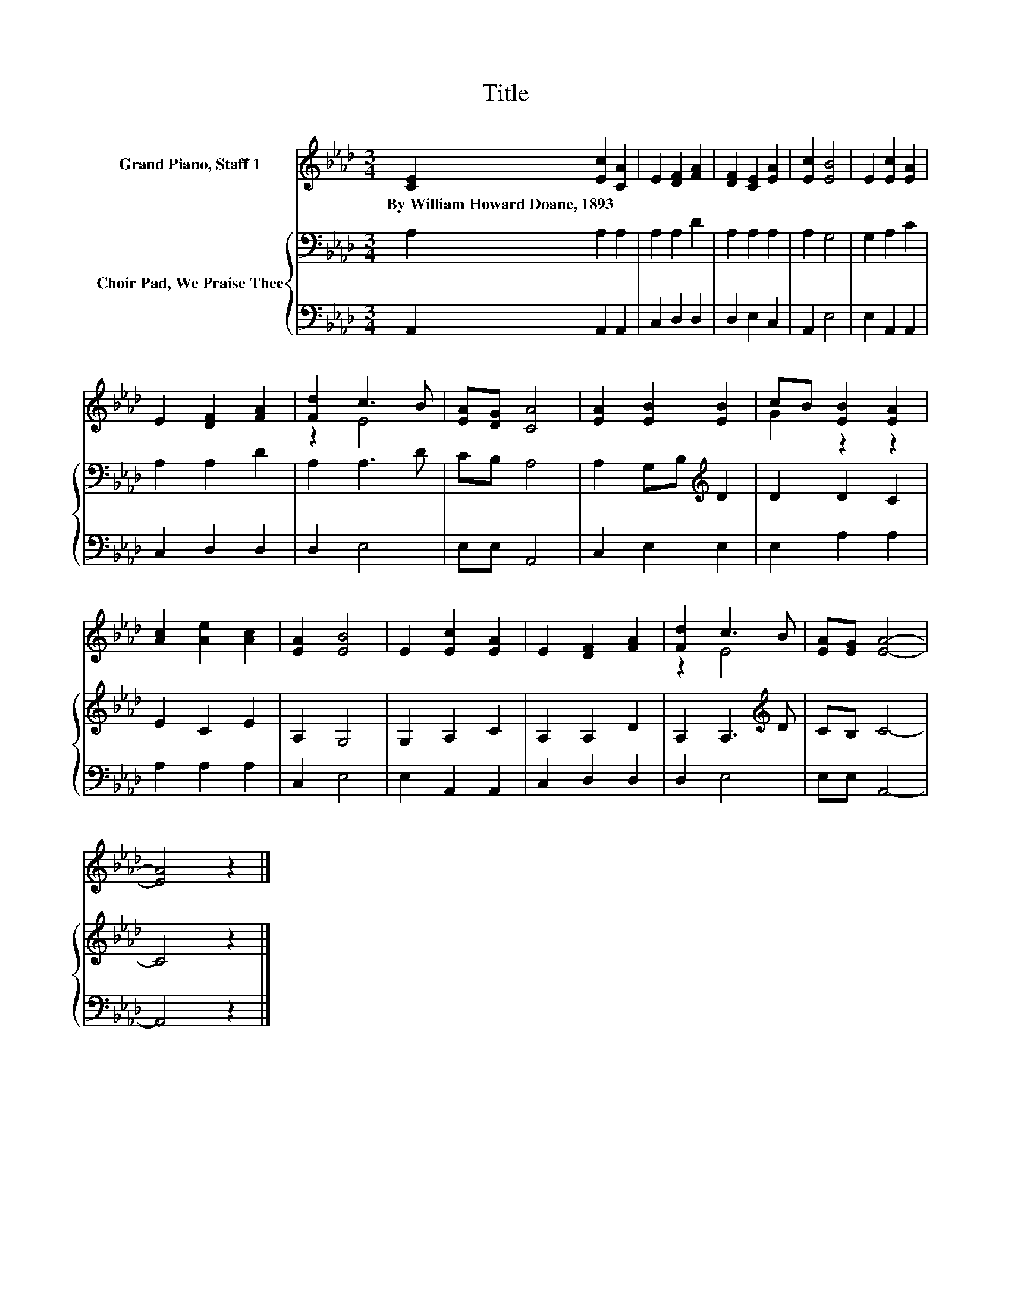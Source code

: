 X:1
T:Title
%%score ( 1 2 ) { 3 | 4 }
L:1/8
M:3/4
K:Ab
V:1 treble nm="Grand Piano, Staff 1"
V:2 treble 
V:3 bass nm="Choir Pad, We Praise Thee"
V:4 bass 
V:1
 [CE]2 [Ec]2 [CA]2 | E2 [DF]2 [FA]2 | [DF]2 [CE]2 [EA]2 | [Ec]2 [EB]4 | E2 [Ec]2 [EA]2 | %5
w: By~William~Howard~Doane,~1893 * *|||||
 E2 [DF]2 [FA]2 | [Fd]2 c3 B | [EA][DG] [CA]4 | [EA]2 [EB]2 [EB]2 | cB [EB]2 [EA]2 | %10
w: |||||
 [Ac]2 [Ae]2 [Ac]2 | [EA]2 [EB]4 | E2 [Ec]2 [EA]2 | E2 [DF]2 [FA]2 | [Fd]2 c3 B | [EA][EG] [EA]4- | %16
w: ||||||
 [EA]4 z2 |] %17
w: |
V:2
 x6 | x6 | x6 | x6 | x6 | x6 | z2 E4 | x6 | x6 | G2 z2 z2 | x6 | x6 | x6 | x6 | z2 E4 | x6 | x6 |] %17
V:3
 A,2 A,2 A,2 | A,2 A,2 D2 | A,2 A,2 A,2 | A,2 G,4 | G,2 A,2 C2 | A,2 A,2 D2 | A,2 A,3 D | CB, A,4 | %8
 A,2 G,B,[K:treble] D2 | D2 D2 C2 | E2 C2 E2 | A,2 G,4 | G,2 A,2 C2 | A,2 A,2 D2 | %14
 A,2 A,3[K:treble] D | CB, C4- | C4 z2 |] %17
V:4
 A,,2 A,,2 A,,2 | C,2 D,2 D,2 | D,2 E,2 C,2 | A,,2 E,4 | E,2 A,,2 A,,2 | C,2 D,2 D,2 | D,2 E,4 | %7
 E,E, A,,4 | C,2 E,2 E,2 | E,2 A,2 A,2 | A,2 A,2 A,2 | C,2 E,4 | E,2 A,,2 A,,2 | C,2 D,2 D,2 | %14
 D,2 E,4 | E,E, A,,4- | A,,4 z2 |] %17

